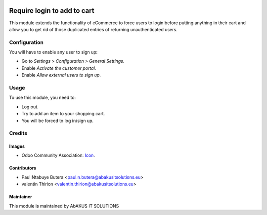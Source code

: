 .. image:: https://img.shields.io/badge/licence-AGPL--3-blue.svg
   :target: http://www.gnu.org/licenses/agpl-3.0-standalone.html
   :alt: License: AGPL-3

=========================
Require login to add to cart
=========================

This module extends the functionality of eCommerce to force users
to login before putting anything in their cart and allow you to get
rid of those duplicated entries of returning unauthenticated users.

Configuration
=============

You will have to enable any user to sign up:

* Go to *Settings > Configuration > General Settings*.
* Enable *Activate the customer portal*.
* Enable *Allow external users to sign up*.

Usage
=====

To use this module, you need to:

* Log out.
* Try to add an item to your shopping cart.
* You will be forced to log in/sign up.

Credits
=======



Images
------

* Odoo Community Association: `Icon <https://github.com/OCA/maintainer-tools/blob/master/template/module/static/description/icon.svg>`_.

Contributors
------------

* Paul Ntabuye Butera <paul.n.butera@abakusitsolutions.eu>
* valentin Thirion <valentin.thirion@abakusitsolutions.eu>

Maintainer
----------

.. image:: http://www.abakusitsolutions.eu/wp-content/themes/abakus/images/logo.gif
   :alt: AbAKUS IT SOLUTIONS
   :target: http://www.abakusitsolutions.eu

This module is maintained by AbAKUS IT SOLUTIONS